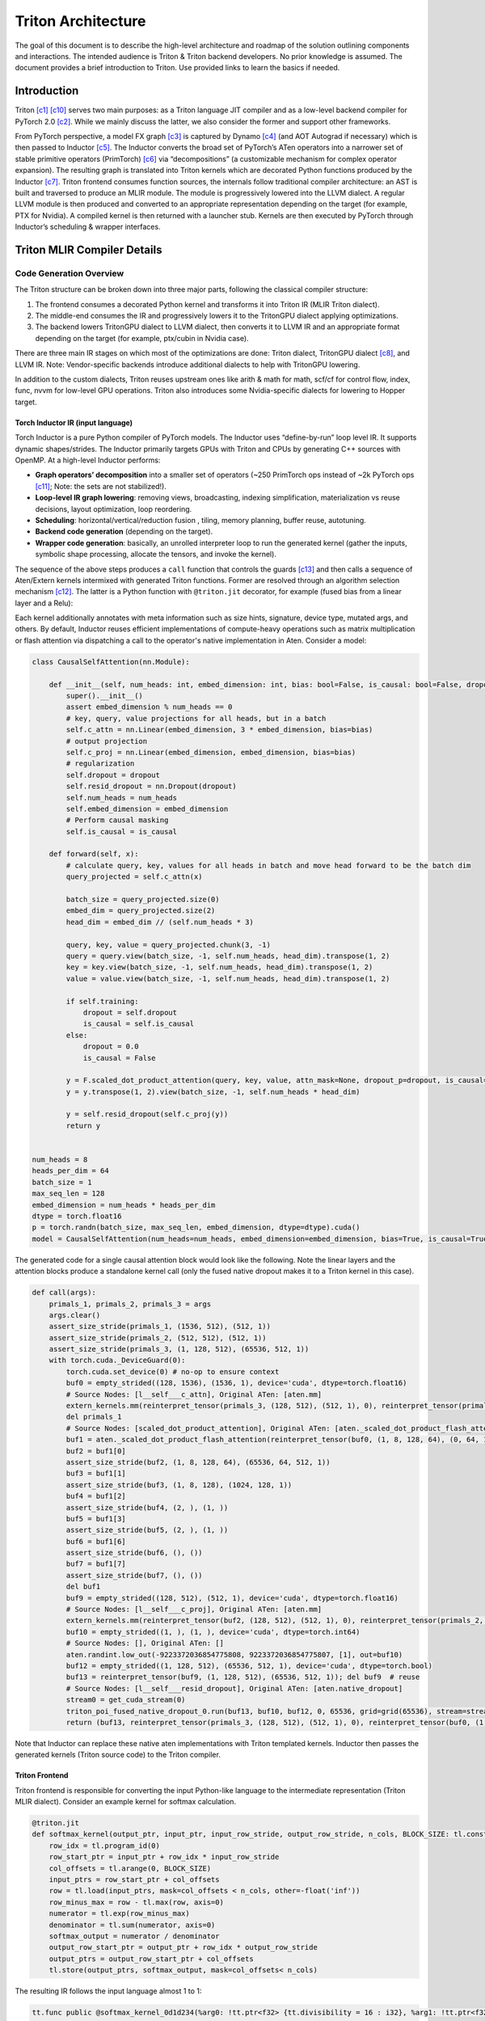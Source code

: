 ###################
Triton Architecture
###################

The goal of this document is to describe the high-level architecture and roadmap of the solution outlining components and interactions. The intended audience is Triton & Triton backend developers. No prior knowledge is assumed. The document provides a brief introduction to Triton. Use provided links to learn the basics if needed.

************
Introduction
************

Triton [c1]_ [c10]_ serves two main purposes: as a Triton language JIT compiler and as a low-level backend compiler for PyTorch 2.0 [c2]_. While we mainly discuss the latter, we also consider the former and support other frameworks.

.. image :: ../pics/pt2.png

From PyTorch perspective, a model FX graph [c3]_ is captured by Dynamo [c4]_ (and AOT Autograd if necessary) which is then passed to Inductor [c5]_. The Inductor converts the broad set of PyTorch’s ATen operators into a narrower set of stable primitive operators (PrimTorch) [c6]_ via “decompositions” (a customizable mechanism for complex operator expansion). The resulting graph is translated into Triton kernels which are decorated Python functions produced by the Inductor [c7]_. Triton frontend consumes function sources, the internals follow traditional compiler architecture: an AST is built and traversed to produce an MLIR module. The module is progressively lowered into the LLVM dialect. A regular LLVM module is then produced and converted to an appropriate representation depending on the target (for example, PTX for Nvidia). A compiled kernel is then returned with a launcher stub. Kernels are then executed by PyTorch through Inductor’s scheduling & wrapper interfaces.


****************************
Triton MLIR Compiler Details
****************************

Code Generation Overview
========================


The Triton structure can be broken down into three major parts, following the classical compiler structure:

1. The frontend consumes a decorated Python kernel and transforms it into Triton IR (MLIR Triton dialect).
2. The middle-end consumes the IR and progressively lowers it to the TritonGPU dialect applying optimizations.
3. The backend lowers TritonGPU dialect to LLVM dialect, then converts it to LLVM IR and an appropriate format depending on the target (for example, ptx/cubin in Nvidia case).

There are three main IR stages on which most of the optimizations are done: Triton dialect, TritonGPU dialect [c8]_, and LLVM IR. Note: Vendor-specific backends introduce additional dialects to help with TritonGPU lowering.

.. image :: ../pics/triton.png

In addition to the custom dialects, Triton reuses upstream ones like arith & math for math, scf/cf for control flow, index, func, nvvm for low-level GPU operations. Triton also introduces some Nvidia-specific dialects for lowering to Hopper target.

Torch Inductor IR (input language)
----------------------------------
Torch Inductor is a pure Python compiler of PyTorch models. The Inductor uses “define-by-run” loop level IR. It supports dynamic shapes/strides. The Inductor primarily targets GPUs with Triton and CPUs by generating C++ sources with OpenMP. At a high-level Inductor  performs:

* **Graph operators’ decomposition** into a smaller set of operators (~250 PrimTorch ops instead of ~2k PyTorch ops [c11]_; Note: the sets are not stabilized!).
* **Loop-level IR graph lowering**: removing views, broadcasting, indexing simplification, materialization vs reuse decisions, layout optimization, loop reordering.
* **Scheduling**: horizontal/vertical/reduction fusion , tiling, memory planning, buffer reuse, autotuning.
* **Backend code generation** (depending on the target).
* **Wrapper code generation**: basically, an unrolled interpreter loop to run the generated kernel (gather the inputs, symbolic shape processing, allocate the tensors, and invoke the kernel).

The sequence of the above steps produces a ``call`` function that controls the guards [c13]_ and then calls a sequence of Aten/Extern kernels intermixed with generated Triton functions. Former are resolved through an algorithm selection mechanism [c12]_. The latter is a Python function with ``@triton.jit`` decorator, for example (fused bias from a linear layer and a Relu):

.. code-block:: python
  import torch
  import triton
  import triton.language as tl

  @triton.jit
  def triton_(in_out_ptr0, in_ptr0, xnumel, XBLOCK : tl.constexpr):
      xnumel = 16
      xoffset = tl.program_id(0) * XBLOCK
      xindex = xoffset + tl.arange(0, XBLOCK)[:]
      xmask = xindex < xnumel
      x0 = xindex % 8
      x2 = xindex
      tmp0 = tl.load(in_ptr0 + (x0), xmask, eviction_policy='evict_last')
      tmp1 = tl.load(in_out_ptr0 + (x2), xmask)
      tmp2 = tmp0 + tmp1
      tmp3 = triton_helpers.maximum(0, tmp2)
      tl.store(in_out_ptr0 + (x2), tmp3, xmask)


Each kernel additionally annotates with meta information such as size hints, signature, device type, mutated args, and others.
By default, Inductor reuses efficient implementations of compute-heavy operations such as matrix multiplication or flash attention via dispatching a call to the operator's native implementation in Aten. Consider a model:

.. code-block:: python

  class CausalSelfAttention(nn.Module):

      def __init__(self, num_heads: int, embed_dimension: int, bias: bool=False, is_causal: bool=False, dropout:float=0.0):
          super().__init__()
          assert embed_dimension % num_heads == 0
          # key, query, value projections for all heads, but in a batch
          self.c_attn = nn.Linear(embed_dimension, 3 * embed_dimension, bias=bias)
          # output projection
          self.c_proj = nn.Linear(embed_dimension, embed_dimension, bias=bias)
          # regularization
          self.dropout = dropout
          self.resid_dropout = nn.Dropout(dropout)
          self.num_heads = num_heads
          self.embed_dimension = embed_dimension
          # Perform causal masking
          self.is_causal = is_causal

      def forward(self, x):
          # calculate query, key, values for all heads in batch and move head forward to be the batch dim
          query_projected = self.c_attn(x)

          batch_size = query_projected.size(0)
          embed_dim = query_projected.size(2)
          head_dim = embed_dim // (self.num_heads * 3)

          query, key, value = query_projected.chunk(3, -1)
          query = query.view(batch_size, -1, self.num_heads, head_dim).transpose(1, 2)
          key = key.view(batch_size, -1, self.num_heads, head_dim).transpose(1, 2)
          value = value.view(batch_size, -1, self.num_heads, head_dim).transpose(1, 2)

          if self.training:
              dropout = self.dropout
              is_causal = self.is_causal
          else:
              dropout = 0.0
              is_causal = False

          y = F.scaled_dot_product_attention(query, key, value, attn_mask=None, dropout_p=dropout, is_causal=is_causal)
          y = y.transpose(1, 2).view(batch_size, -1, self.num_heads * head_dim)

          y = self.resid_dropout(self.c_proj(y))
          return y


  num_heads = 8
  heads_per_dim = 64
  batch_size = 1
  max_seq_len = 128
  embed_dimension = num_heads * heads_per_dim
  dtype = torch.float16
  p = torch.randn(batch_size, max_seq_len, embed_dimension, dtype=dtype).cuda()
  model = CausalSelfAttention(num_heads=num_heads, embed_dimension=embed_dimension, bias=True, is_causal=True, dropout=0.1).to("cuda").to(dtype)

The generated code for a single causal attention block would look like the following. Note the linear layers and the attention blocks produce a standalone kernel call (only the fused native dropout makes it to a Triton kernel in this case).

.. code-block:: python

  def call(args):
      primals_1, primals_2, primals_3 = args
      args.clear()
      assert_size_stride(primals_1, (1536, 512), (512, 1))
      assert_size_stride(primals_2, (512, 512), (512, 1))
      assert_size_stride(primals_3, (1, 128, 512), (65536, 512, 1))
      with torch.cuda._DeviceGuard(0):
          torch.cuda.set_device(0) # no-op to ensure context
          buf0 = empty_strided((128, 1536), (1536, 1), device='cuda', dtype=torch.float16)
          # Source Nodes: [l__self___c_attn], Original ATen: [aten.mm]
          extern_kernels.mm(reinterpret_tensor(primals_3, (128, 512), (512, 1), 0), reinterpret_tensor(primals_1, (512, 1536), (1, 512), 0), out=buf0)
          del primals_1
          # Source Nodes: [scaled_dot_product_attention], Original ATen: [aten._scaled_dot_product_flash_attention]
          buf1 = aten._scaled_dot_product_flash_attention(reinterpret_tensor(buf0, (1, 8, 128, 64), (0, 64, 1536, 1), 0), reinterpret_tensor(buf0, (1, 8, 128, 64), (0, 64, 1536, 1), 512), reinterpret_tensor(buf0, (1, 8, 128, 64), (0, 64, 1536, 1), 1024), 0.1, True)
          buf2 = buf1[0]
          assert_size_stride(buf2, (1, 8, 128, 64), (65536, 64, 512, 1))
          buf3 = buf1[1]
          assert_size_stride(buf3, (1, 8, 128), (1024, 128, 1))
          buf4 = buf1[2]
          assert_size_stride(buf4, (2, ), (1, ))
          buf5 = buf1[3]
          assert_size_stride(buf5, (2, ), (1, ))
          buf6 = buf1[6]
          assert_size_stride(buf6, (), ())
          buf7 = buf1[7]
          assert_size_stride(buf7, (), ())
          del buf1
          buf9 = empty_strided((128, 512), (512, 1), device='cuda', dtype=torch.float16)
          # Source Nodes: [l__self___c_proj], Original ATen: [aten.mm]
          extern_kernels.mm(reinterpret_tensor(buf2, (128, 512), (512, 1), 0), reinterpret_tensor(primals_2, (512, 512), (1, 512), 0), out=buf9)
          buf10 = empty_strided((1, ), (1, ), device='cuda', dtype=torch.int64)
          # Source Nodes: [], Original ATen: []
          aten.randint.low_out(-9223372036854775808, 9223372036854775807, [1], out=buf10)
          buf12 = empty_strided((1, 128, 512), (65536, 512, 1), device='cuda', dtype=torch.bool)
          buf13 = reinterpret_tensor(buf9, (1, 128, 512), (65536, 512, 1)); del buf9  # reuse
          # Source Nodes: [l__self___resid_dropout], Original ATen: [aten.native_dropout]
          stream0 = get_cuda_stream(0)
          triton_poi_fused_native_dropout_0.run(buf13, buf10, buf12, 0, 65536, grid=grid(65536), stream=stream0)
          return (buf13, reinterpret_tensor(primals_3, (128, 512), (512, 1), 0), reinterpret_tensor(buf0, (1, 8, 128, 64), (0, 64, 1536, 1), 0), reinterpret_tensor(buf0, (1, 8, 128, 64), (0, 64, 1536, 1), 512), reinterpret_tensor(buf0, (1, 8, 128, 64), (0, 64, 1536, 1), 1024), buf2, buf3, buf4, buf5, buf6, buf7, reinterpret_tensor(buf2, (128, 512), (512, 1), 0), buf12, reinterpret_tensor(primals_2, (512, 512), (512, 1), 0), )

Note that Inductor can replace these native aten implementations with Triton templated kernels.
Inductor then passes the generated kernels (Triton source code) to the Triton compiler.

Triton Frontend
---------------
Triton frontend is responsible for converting the input Python-like language to the intermediate representation (Triton MLIR dialect). Consider an example kernel for softmax calculation.

.. code-block:: python

  @triton.jit
  def softmax_kernel(output_ptr, input_ptr, input_row_stride, output_row_stride, n_cols, BLOCK_SIZE: tl.constexpr):
      row_idx = tl.program_id(0)
      row_start_ptr = input_ptr + row_idx * input_row_stride
      col_offsets = tl.arange(0, BLOCK_SIZE)
      input_ptrs = row_start_ptr + col_offsets
      row = tl.load(input_ptrs, mask=col_offsets < n_cols, other=-float('inf'))
      row_minus_max = row - tl.max(row, axis=0)
      numerator = tl.exp(row_minus_max)
      denominator = tl.sum(numerator, axis=0)
      softmax_output = numerator / denominator
      output_row_start_ptr = output_ptr + row_idx * output_row_stride
      output_ptrs = output_row_start_ptr + col_offsets
      tl.store(output_ptrs, softmax_output, mask=col_offsets< n_cols)


The resulting IR follows the input language almost 1 to 1:

.. code-block:: none

  tt.func public @softmax_kernel_0d1d234(%arg0: !tt.ptr<f32> {tt.divisibility = 16 : i32}, %arg1: !tt.ptr<f32> {tt.divisibility = 16 : i32}, %arg2: i32, %arg3: i32, %arg4: i32) attributes {noinline = false} {
    %0 = tt.get_program_id x : i32
    %1 = arith.muli %0, %arg2 : i32
    %2 = tt.addptr %arg1, %1 : !tt.ptr<f32>, i32
    %3 = tt.make_range {end = 1024 : i32, start = 0 : i32} : tensor<1024xi32>
    %4 = tt.splat %2 : (!tt.ptr<f32>) -> tensor<1024x!tt.ptr<f32>>
    %5 = tt.addptr %4, %3 : tensor<1024x!tt.ptr<f32>>, tensor<1024xi32>
    %6 = tt.splat %arg4 : (i32) -> tensor<1024xi32>
    %7 = arith.cmpi slt, %3, %6 : tensor<1024xi32>
    %cst = arith.constant 0xFF800000 : f32
    %cst_0 = arith.constant dense<0xFF800000> : tensor<1024xf32>
    %8 = tt.load %5, %7, %cst_0 {cache = 1 : i32, evict = 1 : i32, isVolatile = false} : tensor<1024xf32>
    %9 = tt.call @max__fp32S1024S__1cconstexpr_0__2cconstexpr_False__3cconstexpr_True_(%8) : (tensor<1024xf32>) -> f32
    %10 = tt.splat %9 : (f32) -> tensor<1024xf32>
    %11 = arith.subf %8, %10 : tensor<1024xf32>
    %12 = math.exp %11 : tensor<1024xf32>
    %13 = tt.call @sum__fp32S1024S__1cconstexpr_0_(%12) : (tensor<1024xf32>) -> f32
    %14 = tt.splat %13 : (f32) -> tensor<1024xf32>
    %15 = arith.divf %12, %14 : tensor<1024xf32>
    %16 = arith.muli %0, %arg3 : i32
    %17 = tt.addptr %arg0, %16 : !tt.ptr<f32>, i32
    %18 = tt.splat %17 : (!tt.ptr<f32>) -> tensor<1024x!tt.ptr<f32>>
    %19 = tt.addptr %18, %3 : tensor<1024x!tt.ptr<f32>>, tensor<1024xi32>
    %20 = tt.splat %arg4 : (i32) -> tensor<1024xi32>
    %21 = arith.cmpi slt, %3, %20 : tensor<1024xi32>
    tt.store %19, %15, %21 {cache = 1 : i32, evict = 1 : i32} : tensor<1024xf32>
    tt.return
  }

.. image :: ../pics/prog-model.png
  :width: 400

As seen in the example above, Triton relies on pointer arithmetic mixed with a wide set of ‘built  -ins’ (for example, ``tl.program_id()``) calls to produce the IR. There is tensor creation, shape manipulation, math, memory, and some other built-ins available (see [c16]_ for the complete set). The program model (SPMD) assumes that an executor runs a number of ‘programs’ that process different data. The kernel can accept torch tensors and treat them as a tensor of pointers. Each kernel is assumed to be single-threaded, each working on a ‘block’ of data (for example, ``BLOCK_SIZE: tl.constexpr`` in the kernel example above; in this case, it equals 1024). Triton “automatically” parallelizes the execution across the range of data. Since the block size affects hardware mapping (for example, shared memory access) the value is a compile-time constant. Automatic parallelization basically means that users do not need to explicitly control and synchronize (for example, for shared memory access). Calls to math functions are emitted as additional functions usually containing libdevice calls (or similar).
Additionally, Triton provides a runtime and a JIT, and caches previously compiled kernels for reuse. Python binding is done through pybind11 [c24]_.
The resulting IR is passed to the optimizer (middle-end).

Triton Optimizations
====================
Triton’s optimizer uses custom MLIR and default LLVM optimization passes to improve kernel performance. Passes are primarily run over Triton dialect, TritonGPU dialect, and LLVM IR. There are some common passes like inline, LICM, CSE, DSE that are run at each stage as well as dialect specific optimizations that are described below.

Triton Dialect
--------------
Triton dialect [c17]_ closely mimics the language built-ins exposed to the user. Its input types are basic types like floating point of different formats, pointers, and tensors of basic types. The operations are: tensor creation and shape manipulation, tensor pointer arithmetic, SPMD primitives, loads/stores, reductions, scans, atomics, debug ops, and some others (for example, some weird like a modified func.call op).
At this level, the optimizer runs:

* Combine pass – applying rewrite rules for IR simplification.
* Broadcast reordering.
* Tensor pointer rewriting.

TritonGPU Dialect
-----------------
TritonGPU dialect [c18]_ exposes GPU-specific operators. After converting Trition dialect to TritonGPU the following set of optimizations are run:

* Coalescing – make sure the dimension with greatest contiguity is first.
* Layout conversion removal.
* Thread locality optimization.
* Matmul acceleration pipeline.
* Dot operands optimization.
* Software loop Pipelining.
* Prefetching – add hoisted multi-buffering in the shared memory for the dot operator inside a loop.
* Data duplication reduction.
* Instruction reordering.

The most important thing about the dialect is that it changes how tensors are represented by adding a layout. The layout attribute determines how the data should be partitioned across GPU threads. There are two classes of layouts: shared and distributed.

Shared Layout Class
^^^^^^^^^^^^^^^^^^^
This layout is used for tensors that can be accessed within shared memory by different GPU threads. The layout describes elements swizzling to avoid shared memory access bank conflicts. The main purpose of the layout is to, as the name suggests, shared memory mapping.
Example:

.. code-block:: none

  A_{0, 0}  A_{0, 1}  A_{0, 2}  A_{0, 3} ...   [phase 0] \ per_phase = 2
  A_{1, 0}  A_{1, 1}  A_{1, 2}  A_{1, 3} ...   [phase 0] /
  groups of vec=2 elements
  are stored contiguously
  _ _ _ _ /\_ _ _ _
  A_{2, 2}  A_{2, 3}  A_{2, 0}  A_{2, 1} ...   [phase 1] \ per phase = 2
  A_{3, 2}  A_{3, 3}  A_{3, 0}  A_{3, 1} ...   [phase 1] /


An actual shared layout is described by the following parameters:

* Swizzling parameters. These control swizzling patterns (phase)

    * **Vec** – represents the number of elements in a “package” to be swizzled.
    * Multiple consecutive rows can have the same swizzling pattern. The number of rows that have the same swizzling pattern is **perPhase**. Calculated based on the parent MMFA/MMA encoding.
    * **maxPhase** – represents the total number of patterns. This is usually set according to how shared memory is accessed to minimize bank conflicts.

* **Order** – an array, fastest changing axis first.
* **CTA Layout** – containing CTAs (groups) per CGA (grid), CTASplitNum, and CTAOrder.
* **hasLeadingOffset** – Boolean value; when set to true, means when matrix is stored in shared memory, there will be an offset not only in the stride dimension, but also in the leading dimension. For example, a matrix of size 16x128 and data type I8 is stored in the shared memory with 64B-swizzle mode. The offset of the element with index (0, 64) will be 16*64, compared to 1*64 when the hasLeadingOffset is false.

Example [c20]_. Assume 16 (M) by 16 (N) tensor A and each element is a f32. And we want to do swizzling along the N dim (row).

.. image :: ../pics/shared1.png

The swizzling is done for volta, so perPhase = 128 / (elementsPerRow * elementTypeInBytes) = 128 / (16*4) = 2. In this toy example, without assuming any access pattern, we can set maxPhase to 8, so that we have enough swizzling patterns to cover all the 16 rows. Let's assume vec = 2 as the value is decided by the user of the shared memory. Swizzling function is the xor function: col_swizzled = (col / vec) ^ phase * vec.
The data layout in shared memory becomes:

.. image :: ../pics/shared2.png

The solid line unites tensor elements that are processed by a single thread.

Distributed Layout Class
^^^^^^^^^^^^^^^^^^^^^^^^
The Distributed encoding describes the layout tensor:math:`L` with the 4-level hierarchy of multiple threads on GPU. It is abstracted from the top to the bottom as Groups Per Grid->Subgroups per Group->Threads Per Subgroup->Values Per Thread. For Groups (CTA) Per Grid (CGA) and Subgroups (Warps) Per Group (CTA) level, the linear id is distributed contiguously with the shape and order.
For example, a shape/order pair defines a distribution layout:

.. code-block:: none

  shape = [4, 4]
  order = [0, 1] // The fastest-changing axis first
  ->
  layout = [0  4  8  12]
          [1  5  9  13]
          [2  6  10 14]
          [3  7  11 15]

For the Threads Per Subgroup (Warp) and Values Per Thread level, the linear id distribution is variant for each sub-class encoding.
The layout function :math:`L` of this layout is then defined, for an index :math:`i \in R^D` and :math:`d \in D` for dimension, as follows:

.. math::

  L(A)[i_d] =& L[i_d + k_d * A_{shape}[d]] \bmod L_{shape}[d]; \\
             & \forall k_d : i_d + k_d * A_{shape}[d] < L_{shape}[d]\\

The two presented classes form additional layout encodings.

Blocked Layout
^^^^^^^^^^^^^^
The blocked layout is a distributed layout where each subgroup (warp) owns a contiguous portion of the target tensor. This is typically the kind of data layout used to promote memory coalescing in LoadInst and StoreInst. It is characterized by three tuples – thread tile size, subgroup (warp) tile size, and block tile size – which specify the number of elements owned by each GPU thread, subgroup, and group respectively. The purpose of the blocked layout is to describe the register file mapping.
The actual parameter set is the following:

* **sizePerThread** – defines the thread tile size, for example, a tuple {2, 2} would mean each thread owns a 2 by 2 square matrix of elements.
* **threadsPerWarp** – defines the subgroup or warp tile size. Since a subgroup size has very limited options this would look like for example {8, 4} for SIMD32. The example would mean that each subgroup will process a set of 8 elements in 4 rows (and the assignment to the thread is determined by sizePerThread).
* **warpsPerCTA** – defines how a tensor is split between the subgroups that build up a group. E.g., a {2, 1} would mean a “horizontal” tensor partitioning and {1, 2} – “vertical”.
* **Order** – an array, fastest changing axis first.
* **CTA Layout** – containing CTAs (groups) per CGA (grid), CTASplitNum, and CTAOrder.

Todo: example of non-contiguous access.
Below you can find a couple of examples from Triton’s inline doc (numbers mean thread ID, positions mean elements in a tensor):
Example 1, a row-major coalesced layout may partition a 16x16 tensor over 2 warps (i.e. 64 threads) as follows:

.. code-block:: none

  [ 0  0  1  1  2  2  3  3  ; 32 32 33 33 34 34 35 35 ]
  [ 0  0  1  1  2  2  3  3  ; 32 32 33 33 34 34 35 35 ]
  [ 4  4  5  5  6  6  7  7  ; 36 36 37 37 38 38 39 39 ]
  [ 4  4  5  5  6  6  7  7  ; 36 36 37 37 38 38 39 39 ]
  ...
  [ 28 28 29 29 30 30 31 31 ; 60 60 61 61 62 62 63 63 ]
  [ 28 28 29 29 30 30 31 31 ; 60 60 61 61 62 62 63 63 ]
for

.. code-block:: none

  #triton_gpu.blocked_layout<{
    sizePerThread = {2, 2}
    threadsPerWarp = {8, 4}
    warpsPerCTA = {1, 2}
    CTAsPerCGA = {1, 1}
  }>

Example 2, a row-major coalesced layout may partition a 32x32 tensor over 2 warps (i.e. 64 threads) as follows:

.. code-block:: none

  [ 0  0  1  1  2  2  3  3  ; 32 32 33 33 34 34 35 35  0  0  1  1  2  2  3  3  ; 32 32 33 33 34 34 35 35 ]
  [ 0  0  1  1  2  2  3  3  ; 32 32 33 33 34 34 35 35  0  0  1  1  2  2  3  3  ; 32 32 33 33 34 34 35 35 ]
  [ 4  4  5  5  6  6  7  7  ; 36 36 37 37 38 38 39 39  4  4  5  5  6  6  7  7  ; 36 36 37 37 38 38 39 39 ]
  [ 4  4  5  5  6  6  7  7  ; 36 36 37 37 38 38 39 39  4  4  5  5  6  6  7  7  ; 36 36 37 37 38 38 39 39 ]
  ...                                                 ...
  [ 28 28 29 29 30 30 31 31 ; 60 60 61 61 62 62 63 63  28 28 29 29 30 30 31 31 ; 60 60 61 61 62 62 63 63 ]
  [ 28 28 29 29 30 30 31 31 ; 60 60 61 61 62 62 63 63  28 28 29 29 30 30 31 31 ; 60 60 61 61 62 62 63 63 ]
  [ 0  0  1  1  2  2  3  3  ; 32 32 33 33 34 34 35 35  0  0  1  1  2  2  3  3  ; 32 32 33 33 34 34 35 35 ]
  [ 0  0  1  1  2  2  3  3  ; 32 32 33 33 34 34 35 35  0  0  1  1  2  2  3  3  ; 32 32 33 33 34 34 35 35 ]
  [ 4  4  5  5  6  6  7  7  ; 36 36 37 37 38 38 39 39  4  4  5  5  6  6  7  7  ; 36 36 37 37 38 38 39 39 ]
  [ 4  4  5  5  6  6  7  7  ; 36 36 37 37 38 38 39 39  4  4  5  5  6  6  7  7  ; 36 36 37 37 38 38 39 39 ]
  ...                                                 ...
  [ 28 28 29 29 30 30 31 31 ; 60 60 61 61 62 62 63 63  28 28 29 29 30 30 31 31 ; 60 60 61 61 62 62 63 63 ]
  [ 28 28 29 29 30 30 31 31 ; 60 60 61 61 62 62 63 63  28 28 29 29 30 30 31 31 ; 60 60 61 61 62 62 63 63 ]

for

.. code-block:: none

  #triton_gpu.blocked_layout<{
    sizePerThread = {2, 2}
    threadsPerWarp = {8, 4}
    warpsPerCTA = {1, 2}
    CTAsPerCGA = {1, 1}
  }>

Example 3, A row-major coalesced layout may partition a 32x32 tensor over 2 warps (i.e. 64 threads) and
4 CTAs (taking 2x2 for example) as follows:


.. code-block:: none

  CTA [0,0]                                              CTA [0,1]
  [ 0  0  1  1  2  2  3  3  ; 32 32 33 33 34 34 35 35 ]  [ 0  0  1  1  2  2  3  3  ; 32 32 33 33 34 34 35 35 ]
  [ 0  0  1  1  2  2  3  3  ; 32 32 33 33 34 34 35 35 ]  [ 0  0  1  1  2  2  3  3  ; 32 32 33 33 34 34 35 35 ]
  [ 4  4  5  5  6  6  7  7  ; 36 36 37 37 38 38 39 39 ]  [ 4  4  5  5  6  6  7  7  ; 36 36 37 37 38 38 39 39 ]
  [ 4  4  5  5  6  6  7  7  ; 36 36 37 37 38 38 39 39 ]  [ 4  4  5  5  6  6  7  7  ; 36 36 37 37 38 38 39 39 ]
  ...                                                    ...
  [ 28 28 29 29 30 30 31 31 ; 60 60 61 61 62 62 63 63 ]  [ 28 28 29 29 30 30 31 31 ; 60 60 61 61 62 62 63 63 ]
  [ 28 28 29 29 30 30 31 31 ; 60 60 61 61 62 62 63 63 ]  [ 28 28 29 29 30 30 31 31 ; 60 60 61 61 62 62 63 63 ]

  CTA [1,0]                                              CTA [1,1]
  [ 0  0  1  1  2  2  3  3  ; 32 32 33 33 34 34 35 35 ]  [ 0  0  1  1  2  2  3  3  ; 32 32 33 33 34 34 35 35 ]
  [ 0  0  1  1  2  2  3  3  ; 32 32 33 33 34 34 35 35 ]  [ 0  0  1  1  2  2  3  3  ; 32 32 33 33 34 34 35 35 ]
  [ 4  4  5  5  6  6  7  7  ; 36 36 37 37 38 38 39 39 ]  [ 4  4  5  5  6  6  7  7  ; 36 36 37 37 38 38 39 39 ]
  [ 4  4  5  5  6  6  7  7  ; 36 36 37 37 38 38 39 39 ]  [ 4  4  5  5  6  6  7  7  ; 36 36 37 37 38 38 39 39 ]
  ...                                                    ...
  [ 28 28 29 29 30 30 31 31 ; 60 60 61 61 62 62 63 63 ]  [ 28 28 29 29 30 30 31 31 ; 60 60 61 61 62 62 63 63 ]
  [ 28 28 29 29 30 30 31 31 ; 60 60 61 61 62 62 63 63 ]  [ 28 28 29 29 30 30 31 31 ; 60 60 61 61 62 62 63 63 ]

for

.. code-block:: none

  #triton_gpu.blocked_layout<{
    sizePerThread = {2, 2}
    threadsPerWarp = {8, 4}
    warpsPerCTA = {1, 2}
    CTAsPerCGA = {2, 2}
  }>


The last piece of the puzzle for dot operator lowering (see Dot product optimization & layout lowering) is the matrix multiplication input (dot) and output (mma) operands layouts.

Dot Operand Layout
^^^^^^^^^^^^^^^^^^
In the TritonGPU dialect, considering ``d = tt.dot a, b, c``. ``tt.dot``'s operands ``a`` and ``b`` must be of DotOperandEncodingAttr distributed layout.

MMA Layout
^^^^^^^^^^
MMA layouts provide the register file mapping for the result of a matrix multiplication instruction. There are different layouts for different hardware (for example, MFMA for AMD, NvidiaMma for Nvidia, DPAS for Intel). See Nvidia’s examples at [c26]_.

Dot Product Optimization & Layout Lowering
==========================================
GPUs provide specific instructions for efficient matrix multiplication (Nvidia’s MMA [c21]_, Intel’s DPAS [c22]_, and AMD’s MFMA [c23]_). These are usually implemented as systolic arrays and produce/consume a tile of input and output values (as opposed to regular instructions consuming 1 operand at a time). The performance of workloads using these instructions is highly dependent on data throughput, thus the overall flow looks like the following:

* Load input operand tiles from the global device memory into the shared memory. These tiles will have a *shared* layout.
* Load a small portion of the data to the register file. These will have a *dot* layout.
* Execute the MM instruction. The result of the instruction is written back to the register file and will have a *mma* (or similar) layout.

Layouts dependency example (an arrow from Dot layout to MMA layout means MMA is a parent of Dot layout):

.. image :: ../pics/encoding.png

A single dot operator is likely to be mapped to multiple MMA instructions. For Nvidia flow, these are emitted as inline assembly into LLVM (for example, ``llvm.inline_asm has_side_effects asm_dialect = att operand_attrs = [] "mma.sync.aligned.m16n8k16.row.col.f32.f16.f16.f32 …``).

Layout Conversion
=================
To produce the desired memory behavior described in the previous section, Triton GPU introduces layouts conversion (by means of ConvertLayoutOp). An input tensor represented in a blocked layout is sliced and inserted into a shared layout, for example:

.. code-block:: none

  %61 = triton_gpu.insert_slice_async %39, %58, %c0_i32, %60, %cst_1 {axis = 0 : i32, cache = 1 : i32, evict = 1 : i32, isVolatile = false} : tensor<64x32x!tt.ptr<f16>, #blocked> -> tensor<4x64x32xf16, #shared>
  triton_gpu.async_commit_group


The main loop of the GEMM would then extract a slice (a reimplementation of tensor.extract_slice [c25]_) from the shared memory, converting arguments to the dot layout and producing mma layout with the dot operator, for example:

.. raw:: html

  <div class="highlight-none notranslate"><div class="highlight"><pre><span></span>
  %107:14 = <b>scf.for</b> %arg9 = %c0_i32 to %51 step %c1_i32 iter_args(%arg10 = %cst, %arg11 = %39, %arg12 = %49, %arg13 = %94, %arg14 = %100, %arg15 = %101, %arg16 = %102, %arg17 = %85, %arg18 = %86, %arg19 = %c2_i32, %arg20 = %c3_i32, %arg21 = %c1_i32, %arg22 = %104, %arg23 = %106) -> (tensor<64x128xf32, #mma>, tensor<64x32x!tt.ptr<f16>, #blocked>, tensor<32x128x!tt.ptr<f16>, #blocked1>, tensor<4x64x32xf16, #shared>, tensor<4x32x128xf16, #shared1>, tensor<64x32xf16, #shared>, tensor<32x128xf16, #shared1>, tensor<64x32x!tt.ptr<f16>, #blocked>, tensor<32x128x!tt.ptr<f16>, #blocked1>, i32, i32, i32, tensor<64x16xf16, #triton_gpu.dot_op<{opIdx = 0, parent = #mma, kWidth = 2}>>, tensor<16x128xf16, #triton_gpu.dot_op<{opIdx = 1, parent = #mma, kWidth = 2}>>)  : i32 {
      %126 = <b>triton_gpu.extract_slice</b> %arg15[0, 16] [64, 16] [1, 1] : tensor<64x32xf16, #shared> to tensor<64x16xf16, #shared>
      %127 = <b>triton_gpu.convert_layout</b> %126 : (tensor<64x16xf16, <b>#shared</b>>) -> tensor<64x16xf16, <b>#triton_gpu.dot_op</b><{opIdx = 0, parent = #mma, kWidth = 2}>>
      %128 = <b>triton_gpu.extract_slice</b> %arg16[16, 0] [16, 128] [1, 1] : tensor<32x128xf16, <b>#shared1</b>> to tensor<16x128xf16, <b>#shared1</b>>
      %129 = <b>triton_gpu.convert_layout</b> %128 : (tensor<16x128xf16, #shared1>) -> tensor<16x128xf16, <b>#triton_gpu.dot_op</b><{opIdx = 1, parent = #mma, kWidth = 2}>>
      %130 = tt.dot %arg22, %arg23, %arg10 {allowTF32 = true} : tensor<64x16xf16, <b>#triton_gpu.dot_op</b><{opIdx = 0, parent = #mma, kWidth = 2}>> * tensor<16x128xf16, <b>#triton_gpu.dot_op</b><{opIdx = 1, parent = #mma, kWidth = 2}>> -> tensor<64x128xf32, <b>#mma</b>>
      %131 = <b>tt.dot</b> %127, %129, %130 {allowTF32 = true} : tensor<64x16xf16, #triton_gpu.dot_op<{opIdx = 0, parent = #mma, kWidth = 2}>> * tensor<16x128xf16, <b>#triton_gpu.dot_op</b><{opIdx = 1, parent = #mma, kWidth = 2}>> -> tensor<64x128xf32, <b>#mma</b>>
      ...
  </pre></div></div>

The result of the processing is then converted back to blocked layout to be stored to the main GPU memory, for example:

.. code-block:: none

  %125 = triton_gpu.convert_layout %108 : (tensor<64x128xf16, #mma>) -> tensor<64x128xf16, #blocked1>
  tt.store %117, %125, %124 {cache = 1 : i32, evict = 1 : i32} : tensor<64x128xf16, #blocked1>


See TritonDotPattern.

Pipelining Optimization
=======================
The pipelining pass is split in two parts. The first one creates a modulo schedule. The second – emits prologue and epilogue and rewrites the inner loop. There is currently a single ad hoc scheduling for the matmul. It creates the schedule and inserts async loads as well as wait ops. An example of the expansion in case we break the loop into three stages (S0, S1, S2) is as follows:

.. code-block:: none

  S0(0)                        // Prologue
  S0(1) S1(0)                  // Prologue
  scf.for %I = %C0 to %N - 2 {
    S0(I+2) S1(I+1) S2(I)      // Pipelined kernel
  }
  S1(N) S2(N-1)                // Epilogue
  S2(N)                        // Epilogue

Prefetches insertion
Prefetch pass attempts to prefetch the operands of a tt.dot op. It adds slice extraction from an input tensor and inserts layout conversion ops. The latter ones will then be lowered to shared memory loads.
Here is an example of the transformation:

.. code-block:: none

  %a: tensor<128x32xf16, #enc>
  scf.for %iv = ... iter_args(%a_arg = %a, ...) {
    %d = tt.dot %a_arg, %b, %c
    ...
    scf.yield %a_next, ...
  }

Is translated to:

.. code-block:: none

  %a: tensor<128x32xf16, #enc>
  %a_tmp = tensor.extract_slice %a[0, 0] [128, 16]
  %a_prefetch = triton_gpu.convert_layout %a_tmp
  scf.for %iv = ... iter_args(%a_buf = %a, ..., %a_prefetch_arg = %a_prefetch)
  {
    %x = tt.dot %a_arg, %b, %c
    %a_tmp_rem = tensor.extract_slice %a_buf[0, 16] [128, 16]
    %a_prefetch_next = triton_gpu.convert_layout %a_tmp_rem
    ...
    scf.yield %next_a, ..., %a_prefetch_next
  }

*****************
Intel GPU Backend
*****************
Intel GPU backend [c27]_ for Triton reuses most of the Triton upstream infrastructure and optimizations arriving at a similar representation for device-specific lowering (TritonGPU -> LLVMIR). At this point, the backend provides custom passes, layouts, and dialects to adjust the emitted LLVM IR. The IR is then translated to the Standard Portable Intermediate Representation (SPIR-V) [c28]_ to be consumed by Intel Graphics Compiler (IGC) [c29]_.

Components
==========
The Intel GPU backend consists of three major components:

* Triton fork for upstream work
* Intel GPU backend (plugin)

SIMD vs SIMT Code Generation
============================
IGC provides two distinct ways of compiling a compute kernel:

* **Scalar path** – OpenCL-like kernels, SIMT programming model, when a value in the IR represents an OpenCL’s Work Item [c30]_ (or a logical thread). The logical thread is usually mapped to a SIMD lane (for example, there usually will be 32 of logical threads in a warp; so, APIs provide synchronization primitives for scalar values that communicate to the whole warp by the compiler inserting the right asm instructions).
* **Vector path** – SIMD-kernels, in this programming model the IR operates on vectors that are mapped to a physical thread. The compiler (originates from the C-for-Metal [c31]_) operates with explicit vectors and vector sizes.
The modes are mostly separate within IGC and make different assumptions about the input IR. Each path exposes a set of intrinsics: GenISA intrinsics [c32]_ for the scalar path with scalar arguments and GenX intrinsics [c33]_ (or vc-instrinsics – the open source name) for the vector path with explicitly vector arguments.

From the execution perspective, the two modes are incompatible (in the driver), however, there’s a feature to allow for kernels to do cross-context calls (in dpc++ these are invoke_simd and invoke_spmd, for example, [c34]_). Those have an overhead and are tricky to use.
Thus, Intel GPU backed has two paths for Triton kernels compilation:

* SIMT – the default approach (same as AMD/Nvidia) that lowers TritonGPU IR using the layouts described above.
* SIMD – an approach suitable for dense operations that transforms TritonGPU to “warp-level” IR (similar to auto-vectorization), adjusts operator argument sizes and maps the result to XeGPU dialect [c35]_.

At a higher level, the two approaches represent only the way the IR is looked at (for example, Triton IR can be thought of "SIMD" in a way that it operates on tensors; and autovectorization converts initial sizes to appropriate hardware-defined vector widths for actual instructions).

Runtime
=======
Current State & Motivation
--------------------------
Triton backend for Intel GPU uses an API to interact with the GPU driver. `Upstream work <https://github.com/pytorch/pytorch/issues/114723>`_ on eager mode operator implementation relies on SYCL runtime to allocate and move device memory, invoke kernels, and synchronize those GPU queues. Current packaging assumes users install Intel® oneAPI Base Toolkit to have access to the runtime library. Triton’s initial runtime implementation is based on Level Zero. It faced synchronization problems when interacting with IPEX and the currently proposed solution is to introduce SYCL runtime dependency for Triton./

Thoroughly designing components interaction provides an opportunity for user experience and performance improvements.

Analysis results
----------------
Triton needs a runtime to bundle a kernel invocation as well as memory movement to and from GPUs. The are three main options to consider: `SYCL runtime <https://registry.khronos.org/SYCL/specs/sycl-2020/html/sycl-2020.html>`_, `Level Zero runtime <https://github.com/oneapi-src/level-zero>`_, and `Unified runtime <https://github.com/oneapi-src/unified-runtime>`_.

TTriton is typically used with PyTorch, where Triton kernels consume PyTorch tensors to represent custom operations. As a result, the Triton runtime must interact with PyTorch components to ensure synchronization. These components include:

* The basic device memory allocation & movement (for example, ``torch.randn(1823, 781, device='xpu')``)
* Aten operators’ implementations via oneDNN
* Pytorch distributed modes via oneCCL
* Habana’s Synapse backend (oneDNN + custom compiler)

Fundamentally, a PyTorch+Triton package needs to be able to allocate and move device memory, run kernels, and synchronize on events. All of these can be done at the lowest level (L0).

Using the lowest level possible has the following benefits:

* Minimizing the number of dependencies of the package. E.g., Level Zero is a self-contained small (~200KB) loader library that is easily packaged.
* Minimizing the overhead of operation invocations. I.e., SYCL introduces additional layers of abstraction atop Leve Zero API.
* Stabilizing the interface. I.e., having lower-level stable API at the bottom frees the package from updates and compatibility issues as well as allows easier higher level abstractions evolution.
* Narrowing the surface of potential package conflicts.

Using SYCL runtime benefits are:

* Improving the quality of SYCL components by exposing them to more usage scenarios.
* Tactical short-term development speed-up as some of the functionality can be reused (for example, IPEX memory management).

The key to providing seamless access to Intel’s hardware is frictionless user experience. From user’s perspective, a library is expected to have the minimal possible set of dependencies, not have conflicts with other installations that they might have and be “debugable” and well documented. Triton as a component has no meaningful dependency on SYCL runtime, so applying the above principles it should use the lowest layer possible.

The main technical obstacle in using L0 or Unified runtime for all the components is the presence of the host part of SYCL kernels developed by oneDNN. Internal wrapper structures and integration headers make it complex to execute SYCL fat binaries to be executed by a lower-level runtime. Although possible via dumping the IR/assembly generated by the SYCL compiler and feeding them to lower-level runtime directly for device code and generating the integration headers (for example, similar technique is used by Unified runtime for CTS tests), the mechanism is ad-hoc.

Components interaction surface is limited to synchronization, that is, passing and consuming events and waiting on them. Having one component use a low-level runtime while the other uses a high-level one creates interoperability issues. This is partially covered by existing functionality such as `Native Driver Access <https://oneapi-src.github.io/unified-runtime/core/PROG.html#native-driver-access>`_ but there are scenarios in which the support is not enough. An example of this would be a component using L0 runtime submitting a kernel and passing control flow to a component that uses SYCL runtime. The latter does not wait on the native L0 queue to drain before reading the data.

Ultimately, this means that Triton is forced to have a dependency on SYCL runtime only to wrap the native queue handles for other components to respect the synchronization point.

Directions
----------
Going forward, removing SYCL runtime dependency from Triton can be achieved with some joint effort (Triton, upstream work for memory allocation, oneDNN, oneCCL, and runtimes). Without significant changes to runtimes there are two areas of improvement: data allocation and movement API and synchronization with SYCL-based components.

Memory allocation and movement does not depend on SYCL and can be consumed by SYCL-based components with relatively minor changes. Using Unified runtime is an appealing option as it has the necessary interop capabilities with L0 and can potentially become the standard mechanism for accelerator interaction in PyTorch. It also does not restrict the language choice for kernels implementation and may avoid the need for additional runtimes interop features.

Pytorch has a `mechanism of streams <https://pytorch.org/docs/stable/generated/torch.cuda.Stream.html#torch.cuda.Stream>`_ (a linear sequence of execution that belongs to a specific device) to orchestrate kernel invocation and data movement. Using PyTorch’s synchronization abstractions can help decouple Triton kernels and Aten operator implementations by communicating via a stream (handled at the Inductor level). The stream can use a low-level runtime and have wrappers for SYCL-based consumers. Its implementation will live inside PyTorch as a separate component.

Another option is to integrate SYCL kernel invocation support into the Unified runtime, making it agnostic to the input. This approach positions the Unified runtime as a versatile tool for all components.

This enhancement enables Triton to operate independently of PyTorch, eliminating unnecessary dependencies on SYCL runtime, while still leveraging the beneficial attributes of a low-level runtime.

Triton will be able to operate independently of PyTorch, eliminating the need for redundant dependencies on the SYCL runtime. This allows Triton to showcase all the advantageous qualities of relying on a low-level runtime.

*******************
Links and materials
*******************

.. [c1] Triton repo: https://github.com/triton-lang/triton
.. [c2] PyTorch 2.0 release notes: https://pytorch.org/get-started/pytorch-2.0/#developervendor-experience
.. [c3] FX graph documentation: https://pytorch.org/docs/stable/fx.html
.. [c4] Torch Dynamo deep dive: https://pytorch.org/docs/stable/torch.compiler_deepdive.html
.. [c5] Torch Inductor introduction & design: https://dev-discuss.pytorch.org/t/torchinductor-a-pytorch-native-compiler-with-define-by-run-ir-and-symbolic-shapes/747
.. [c6] PrimTorch: https://pytorch.org/get-started/pytorch-2.0/#primtorch-stable-primitive-operators
.. [c7] Torch Inductor Triton codegen sources: https://github.com/pytorch/pytorch/blob/95a86ed9ca107329151e0dc172386d50dd3471c6/torch/_inductor/codegen/triton.py
.. [c8] Triton dialects: https://triton-lang.org/main/dialects/dialects.html
.. [c9] Torch Inductor details from hot chips 2023: https://youtu.be/i-dOWSHk3Wk?si=EmnM3pnOglh13j8s&t=828
.. [c10] Triton paper (Triton: an intermediate language and compiler for tiled neural network computations) https://dl.acm.org/doi/abs/10.1145/3315508.3329973
.. [c11] Pytorch IRs: https://pytorch.org/docs/master/ir.html#irs
.. [c12] Extern operators selection mechanism: https://github.com/pytorch/pytorch/blob/94db6578ccee2551c986d92c245e0a0729b99449/torch/_inductor/select_algorithm.py
.. [c13] Guards overview: https://pytorch.org/docs/stable/torch.compiler_guards_overview.html
.. [c14] Triton heuristics: https://github.com/pytorch/pytorch/blob/6ebb26d572d5fcdc6ac0d1297bdf8d1eb5d20722/torch/_inductor/triton_heuristics.py
.. [c15] Softmax implementation example: https://github.com/triton-lang/triton/blob/ded624282e67e5f58db332380e6ff088f276d534/python/tutorials/02-fused-softmax.py
.. [c16] Triton language: https://triton-lang.org/main/python-api/triton.language.html
.. [c17] Triton dialect ops: https://github.com/triton-lang/triton/blob/ded624282e67e5f58db332380e6ff088f276d534/include/triton/Dialect/Triton/IR/TritonOps.td
.. [c18] TritonGPU dialect ops: https://github.com/triton-lang/triton/blob/ded624282e67e5f58db332380e6ff088f276d534/include/triton/Dialect/TritonGPU/IR/TritonGPUOps.td
.. [c19] Triton layouts definition: https://github.com/triton-lang/triton/blob/ded624282e67e5f58db332380e6ff088f276d534/include/triton/Dialect/TritonGPU/IR/TritonGPUAttrDefs.td
.. [c20] Swizzling examples for shared layout: https://github.com/triton-lang/triton/discussions/2026#discussioncomment-6746579
.. [c21] Nvidia’s Matrix Multiply-Accumulate Instructions: https://docs.nvidia.com/cuda/parallel-thread-execution/index.html#warp-level-matrix-multiply-accumulate-instructions
.. [c22] Intel’s Xe-HPG overview & white paper: https://www.intel.com/content/www/us/en/developer/articles/technical/introduction-to-the-xe-hpg-architecture.html
.. [c23] AMD’s Matrix cores: https://gpuopen.com/learn/amd-lab-notes/amd-lab-notes-matrix-cores-readme/
.. [c24] pybind11: https://github.com/pybind/pybind11
.. [c25] Tensor extract slice: https://mlir.llvm.org/docs/Dialects/TensorOps/#tensorextract_slice-tensorextractsliceop
.. [c26] Matrix fragments for mma.m16n8k16: https://docs-nvidia-com.translate.goog/cuda/parallel-thread-execution/index.html?_x_tr_sl=auto&_x_tr_tl=en&_x_tr_hl=en&_x_tr_pto=wapp#warp-level-matrix-fragment-mma-16816-float
.. [c27] Intel XPU backend for Triton repo: https://github.com/intel/intel-xpu-backend-for-triton
.. [c28] SPIR-V: https://www.khronos.org/spir/
.. [c29] Intel Graphics Compiler: https://github.com/intel/intel-graphics-compiler
.. [c30] OpenCL 3.0 API specification: https://registry.khronos.org/OpenCL/specs/3.0-unified/html/OpenCL_API.html#_execution_model
.. [c31] C-for-Metal: High Performance SIMD Programming on Intel GPUs: https://arxiv.org/abs/2101.11049
.. [c32] GenISA intrinsics: https://github.com/intel/intel-graphics-compiler/blob/4a1798982e29564baba0265b19a4752f8f458219/IGC/GenISAIntrinsics/Intrinsic_definitions.py
.. [c33] GenX intrinsics: https://github.com/intel/vc-intrinsics
.. [c34] Sycl ext invoke_simd: https://github.com/intel/llvm/blob/d3c8a7e621ba41be5c11ebad1bce8cd1af216117/sycl/doc/extensions/experimental/sycl_ext_oneapi_invoke_simd.asciidoc
.. [c35] XeGPU dialect: https://github.com/intel/mlir-extensions

